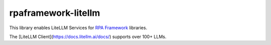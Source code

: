 rpaframework-litellm
====================

This library enables LiteLLM Services for `RPA Framework`_
libraries.

The [LiteLLM Client](https://docs.litellm.ai/docs/) supports over 100+ LLMs.

.. _RPA Framework: https://rpaframework.org
